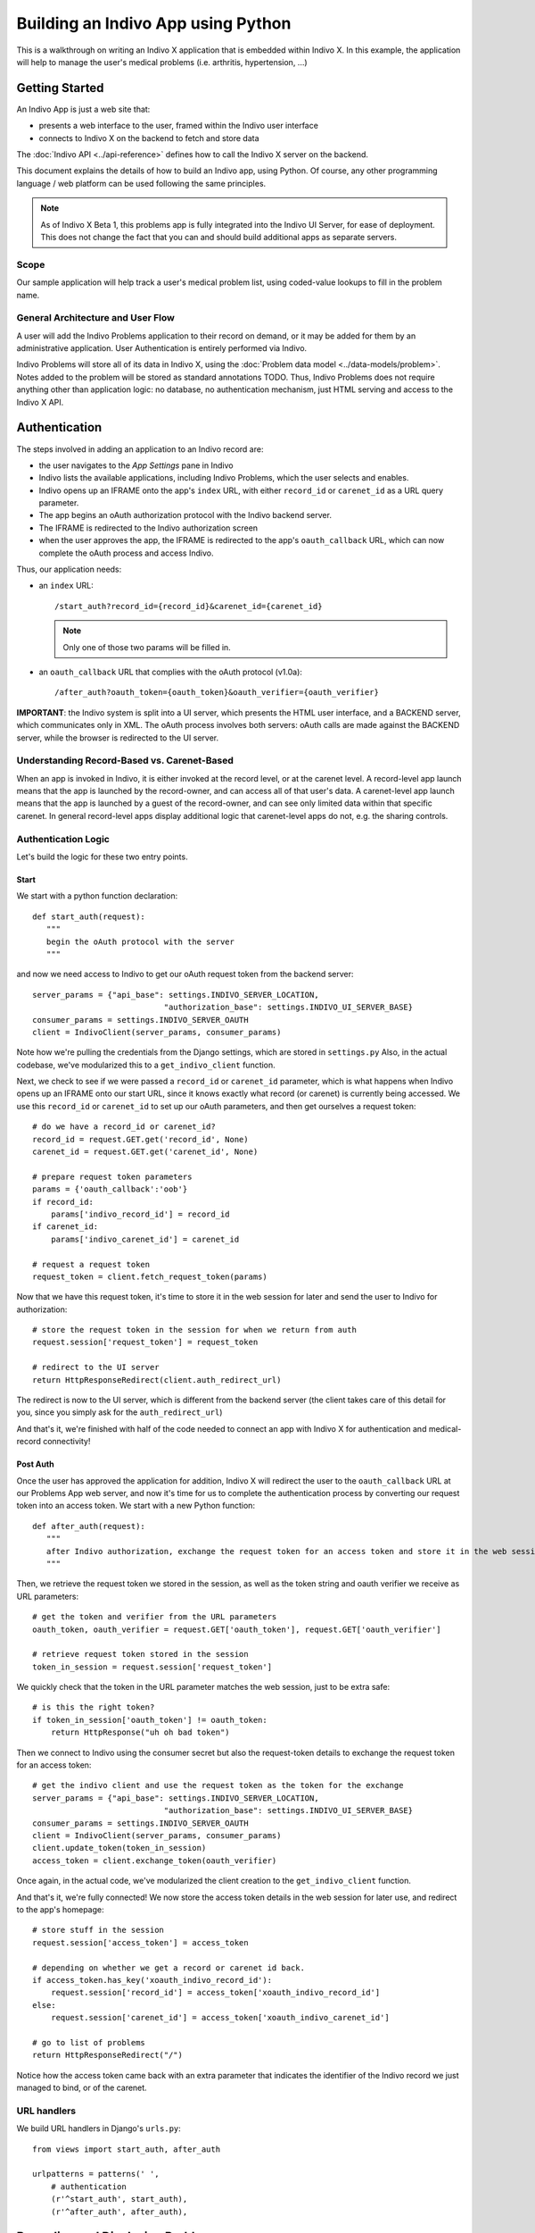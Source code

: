 ===================================
Building an Indivo App using Python
===================================

This is a walkthrough on writing an Indivo X application that is embedded within Indivo X. In this example, the application will help to manage the user's medical problems (i.e. arthritis, hypertension, ...)

Getting Started
===============

An Indivo App is just a web site that:

* presents a web interface to the user, framed within the Indivo user interface
* connects to Indivo X on the backend to fetch and store data

The :doc:`Indivo API <../api-reference>` defines how to call the Indivo X server on the backend.

This document explains the details of how to build an Indivo app, using Python. Of course, any other programming language / web platform can be used following the same principles.

.. note::

	As of Indivo X Beta 1, this problems app is fully integrated into the Indivo UI Server, for ease of deployment. This does not change the fact that you can and should build additional apps as separate servers.

Scope
-----

Our sample application will help track a user's medical problem list, using coded-value lookups to fill in the problem name.

General Architecture and User Flow
----------------------------------

A user will add the Indivo Problems application to their record on demand, or it may be added for them by an administrative application. User Authentication is entirely performed via Indivo.

Indivo Problems will store all of its data in Indivo X, using the :doc:`Problem data model <../data-models/problem>`. Notes added to the problem will be stored as standard annotations TODO. Thus, Indivo Problems does not require anything other than application logic: no database, no authentication mechanism, just HTML serving and access to the Indivo X API.

Authentication
==============

The steps involved in adding an application to an Indivo record are:

* the user navigates to the *App Settings* pane in Indivo 
* Indivo lists the available applications, including Indivo Problems, which the user selects and enables.
* Indivo opens up an IFRAME onto the app's ``index`` URL, with either ``record_id`` or ``carenet_id`` as a URL query parameter.
* The app begins an oAuth authorization protocol with the Indivo backend server.
* The IFRAME is redirected to the Indivo authorization screen
* when the user approves the app, the IFRAME is redirected to the app's ``oauth_callback`` URL, which can now complete the oAuth process and access Indivo.

Thus, our application needs:

* an ``index`` URL::
	
		/start_auth?record_id={record_id}&carenet_id={carenet_id}

  .. note:: 
	
  	Only one of those two params will be filled in.

* an ``oauth_callback`` URL that complies with the oAuth protocol (v1.0a)::

	/after_auth?oauth_token={oauth_token}&oauth_verifier={oauth_verifier}

**IMPORTANT**: the Indivo system is split into a UI server, which presents the HTML user interface, and a BACKEND server, which communicates only in XML. The oAuth process involves both servers: oAuth calls are made against the BACKEND server, while the browser is redirected to the UI server.

Understanding Record-Based vs. Carenet-Based
--------------------------------------------

When an app is invoked in Indivo, it is either invoked at the record level, or at the carenet level. A record-level app launch means that the app is launched by the record-owner, and can access all of that user's data. A carenet-level app launch means that the app is launched by a guest of the record-owner, and can see only limited data within that specific carenet. In general record-level apps display additional logic that carenet-level apps do not, e.g. the sharing controls.

Authentication Logic
--------------------

Let's build the logic for these two entry points.

Start
^^^^^

We start with a python function declaration::

	def start_auth(request):
	   """
	   begin the oAuth protocol with the server
	   """

and now we need access to Indivo to get our oAuth request token from the backend server::

    server_params = {"api_base": settings.INDIVO_SERVER_LOCATION,
                                "authorization_base": settings.INDIVO_UI_SERVER_BASE}
    consumer_params = settings.INDIVO_SERVER_OAUTH
    client = IndivoClient(server_params, consumer_params)

Note how we're pulling the credentials from the Django settings, which are stored in ``settings.py``
Also, in the actual codebase, we've modularized this to a ``get_indivo_client`` function.

Next, we check to see if we were passed a ``record_id`` or ``carenet_id`` parameter, which is what happens when Indivo opens up an IFRAME onto our start URL, since it knows exactly what record (or carenet) is currently being accessed. We use this ``record_id`` or ``carenet_id`` to set up our oAuth parameters, and then get ourselves a request token::

    # do we have a record_id or carenet_id?
    record_id = request.GET.get('record_id', None)
    carenet_id = request.GET.get('carenet_id', None)
 
    # prepare request token parameters
    params = {'oauth_callback':'oob'}
    if record_id:
        params['indivo_record_id'] = record_id
    if carenet_id:
        params['indivo_carenet_id'] = carenet_id
 
    # request a request token
    request_token = client.fetch_request_token(params)

Now that we have this request token, it's time to store it in the web session for later and send the user to Indivo for authorization::

    # store the request token in the session for when we return from auth
    request.session['request_token'] = request_token
       
    # redirect to the UI server
    return HttpResponseRedirect(client.auth_redirect_url)

The redirect is now to the UI server, which is different from the backend server (the client takes care of this detail for you, since you simply ask for the ``auth_redirect_url``)

And that's it, we're finished with half of the code needed to connect an app with Indivo X for authentication and medical-record connectivity!

Post Auth
^^^^^^^^^

Once the user has approved the application for addition, Indivo X will redirect the user to the ``oauth_callback`` URL at our Problems App web server, and now it's time for us to complete the authentication process by converting our request token into an access token. We start with a new Python function::

	def after_auth(request):
	   """
	   after Indivo authorization, exchange the request token for an access token and store it in the web session.
	   """

Then, we retrieve the request token we stored in the session, as well as the token string and oauth verifier we receive as URL parameters::

    # get the token and verifier from the URL parameters
    oauth_token, oauth_verifier = request.GET['oauth_token'], request.GET['oauth_verifier']
 
    # retrieve request token stored in the session
    token_in_session = request.session['request_token']

We quickly check that the token in the URL parameter matches the web session, just to be extra safe::

    # is this the right token?
    if token_in_session['oauth_token'] != oauth_token:
        return HttpResponse("uh oh bad token")

Then we connect to Indivo using the consumer secret but also the request-token details to exchange the request token for an access token::

    # get the indivo client and use the request token as the token for the exchange
    server_params = {"api_base": settings.INDIVO_SERVER_LOCATION,
                                "authorization_base": settings.INDIVO_UI_SERVER_BASE}
    consumer_params = settings.INDIVO_SERVER_OAUTH
    client = IndivoClient(server_params, consumer_params)
    client.update_token(token_in_session)
    access_token = client.exchange_token(oauth_verifier)

Once again, in the actual code, we've modularized the client creation to the ``get_indivo_client`` function.

And that's it, we're fully connected! We now store the access token details in the web session for later use, and redirect to the app's homepage::

    # store stuff in the session
    request.session['access_token'] = access_token
 
    # depending on whether we get a record or carenet id back.
    if access_token.has_key('xoauth_indivo_record_id'):
        request.session['record_id'] = access_token['xoauth_indivo_record_id']
    else:
        request.session['carenet_id'] = access_token['xoauth_indivo_carenet_id']
 
    # go to list of problems
    return HttpResponseRedirect("/")

Notice how the access token came back with an extra parameter that indicates the identifier of the Indivo record we just managed to bind, or of the carenet.

URL handlers
------------

We build URL handlers in Django's ``urls.py``::

	from views import start_auth, after_auth
	
	urlpatterns = patterns(' ',
	    # authentication
	    (r'^start_auth', start_auth),
	    (r'^after_auth', after_auth),

Recording and Displaying Problems
=================================

The rest of the application is a standard web app that displays a list of problems and lets the user add a new one. The generic web components are best explained by the existing Django documentation. Here, we cover briefly the Indivo-specific touchpoints.

Getting information from Indivo
-------------------------------

Every call to the Indivo Problem List app requires information from Indivo. Thus, in every call, it is useful to set up the client front-end to Indivo as::

    server_params = {"api_base": settings.INDIVO_SERVER_LOCATION,
                                "authorization_base": settings.INDIVO_UI_SERVER_BASE}
    consumer_params = settings.INDIVO_SERVER_OAUTH
    client = IndivoClient(server_params, consumer_params)
    client.update_token(request.session['access_token'])

In the Indivo Problem List code, this is packaged as ``get_indivo_client`` in the ``utils.py`` file.

Reading a list of Problems
--------------------------

Though each problem is its own Indivo document, problems might come from a CCR, from a list of problems in another schema, etc... Thus, it is always best to access the *Problems Report* TODO when listing problems, which will list all of the reports processed from all input documents.

The call is slightly different depending on whether this is a record or carenet (eventually, Indivo may provide a single API call to make this easier, but for now we must differentiate)::

    client = get_indivo_client(request)
 
    if request.session.has_key('record_id'):
        record_id = request.session['record_id']
        
        # Note that we're asking for our response data in JSON form: we could also get it as XML or RDF
        resp, content = client.generic_list(record_id=record_id, data_model="Problem", body={'response_type':'application/json'})
        if resp['status'] != '200':
            # TODO: handle errors
            raise Exception("Error reading problems: %s"%content)
        probs = simplejson.loads(content)

    else:
        carenet_id = request.session['carenet_id']
        # Read problems from the carenet: This also returns JSON, which is the default return type for data
        resp, content = client.carenet_generic_list(carenet_id=carenet_id, data_model="Problem")
        if resp['status'] != '200':
            # TODO: handle errors
            raise Exception("Error reading problems from carenet: %s"%content)
        probs = simplejson.loads(content)

Notice that we've used the simplejson library to parse our JSON return data. It is now available to us in the ``probs`` variable, as a python array that will look like::

	[
	    {
	    "__modelname__": "Problem",
	    "__documentid__":"12345",
	    "startDate": "2009-05-16T12:00:00Z",
	    "endDate": "2009-05-16T16:00:00Z",
	    "name_title": "Backache (finding)",
	    "name_system": "http://purl.bioontology.org/ontology/SNOMEDCT/",
	    "name_identifier": "161891005"
	    }, 
	    ... More Problems ...
	]

Creating a Document
-------------------

To create a document, one must first put together the necessary XML. The way we do this in our sample application is to use Django's templating system to interpolate values into the XML template for ``Problem``::

    # get the variables and create a problem XML
    params = {'coding_system': 'http://purl.bioontology.org/ontology/SNOMEDCT/', 
                     'date_onset': request.POST['date_onset'], 
                     'date_resolution': request.POST['date_resolution'], 
                     'code_fullname': request.POST['code_fullname'], 
                     'code': request.POST['code'], 
                     'comments' : request.POST['comments']}
    problem_xml = render_raw('problem', params, type='xml')
  
Then, we submit this as a new document::

    resp, content = client.document_create(record_id=request.session['record_id'], body=problem_xml, 
                                                                  content_type='application/xml')
    if resp['status'] != '200':
        # TODO: handle errors
        raise Exception("Error creating new problem: %s"%content)

Coded Values
^^^^^^^^^^^^ 

In the course of creating a document, one needs to access coded values, for example SNOMED codes. Indivo makes coded values available via its API, e.g::

    resp, content = client.coding_system_query(system_short_name='snomed', body={'q':query})
   
which will return a JSON list of codes, each with properties ``abbrev``, ``code``, ``physician_value``, ``umls_code``, and ``consumer_value``.

In our sample application, we take this return value and format it for the `jQuery Autocomplete Plugin <ttp://www.devbridge.com/projects/autocomplete/jquery/>`_::

    query = request.GET['query']
 
    resp, content = client.coding_system_query(system_short_name='snomed', body={'q':query})
    if resp['status'] != '200':
        # TODO: handle errors
        raise Exception("Error getting coding systems data: %s"%content)
    codes = simplejson.loads(content)
    formatted_codes = {'query': query, 'suggestions': [c['consumer_value'] for c in codes], 'data': codes} 
    return HttpResponse(simplejson.dumps(formatted_codes), mimetype="text/plain")

Reading a single Document
-------------------------

From the report, we can get the ``document_id`` from which each problem is extracted. Using this ``document_id``, it's easy to get the original document itself. In this case, the document won't contain any extra information form what was found inside the report, but oftentimes the document will contain more detail or other contextual data.

Again, we must be conscious of whether this is within a record or carenet::

    record_id = request.session.get('record_id', None)
 
    if record_id:
        resp, content = client.record_specific_document(record_id=record_id, document_id=problem_id)
        if resp['status'] != '200':
            # TODO: handle errors
            raise Exception("Error fetching document: %s"%content)
        doc_xml = content

    else:
        carenet_id = request.session['carenet_id']
        # read the document
        resp, content = client.carenet_document(carenet_id=carenet_id, document_id=problem_id)
        if resp['status'] != '200':
            # TODO: handle errors
            raise Exception("Error fetching document from carenet: %s"%content)
        doc_xml = content

Notifying the Record
--------------------

Sometimes, a PHA needs to notify a record of some action::

     client.record_notify(record_id=request.session['record_id'], 
                                    body={'content':'a new problem has been added to your problem list'})

Adding UI Widgets
=================

Indivo X, as of alpha 2, supports UI widgets that an app can easily integrate into its interface. The first such widget is "Sharing and Audit", which lets a user modify the sharing preferences and quickly view the audit log for a particular document. This sharing widget should really only be displayed when the app is *record-level*.

Getting SURL Credentials
------------------------

To invoke a widget, an app must first generate SURL credentials, i.e. credentials that will allow it to generate Signed URL. Signed URLs ensure that only authorized apps can embed a specific widget. Fortunately, the Indivo client provides a simple built-in method for generating these SURL credentials::

    surl_credentials = client.get_surl_credentials()

Setting up the JavaScript
-------------------------

Once SURL credentials have been generated, it's time to load the widget JavaScript and initialize it. This is done in the HTML template::

    <script src="{INDIVO_UI_SERVER_BASE}/lib/widgets.js"></script>

then::

    <script>
      Indivo.setup('{INDIVO_UI_SERVER_BASE}');
    </script>

and::

    <script>
      Indivo.Auth.setToken("{surl_credentials.token}","{surl_credentials.secret}");
    </script>

Adding the Widget
-----------------

Finally, it's time to add the widget::

	{% if record_id %}
		<script>
			Indivo.Widget.DocumentAccess.add('{record_id}', '{problem_id}');
		</script>
	{% endif %}

Note how this widget is only added if there is a ``record_id``, since a carenet-level app should not display the sharing widget. And, in fact, if it tried, it wouldn't know the ``record_id`` needed, and if it guessed it correctly it would not have the right permissions to do so.
